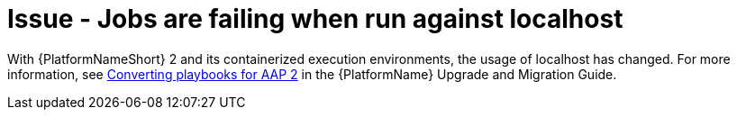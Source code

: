 :_mod-docs-content-type: PROCEDURE

[id="troubleshoot-job-localhost"]
= Issue - Jobs are failing when run against localhost

With {PlatformNameShort} 2 and its containerized execution environments, the usage of localhost has changed. For more information, see link:{BaseURL}/red_hat_ansible_automation_platform/{PlatformVers}/html/red_hat_ansible_automation_platform_upgrade_and_migration_guide/converting-playbooks-for-aap2[Converting playbooks for AAP 2] in the {PlatformName} Upgrade and Migration Guide.

